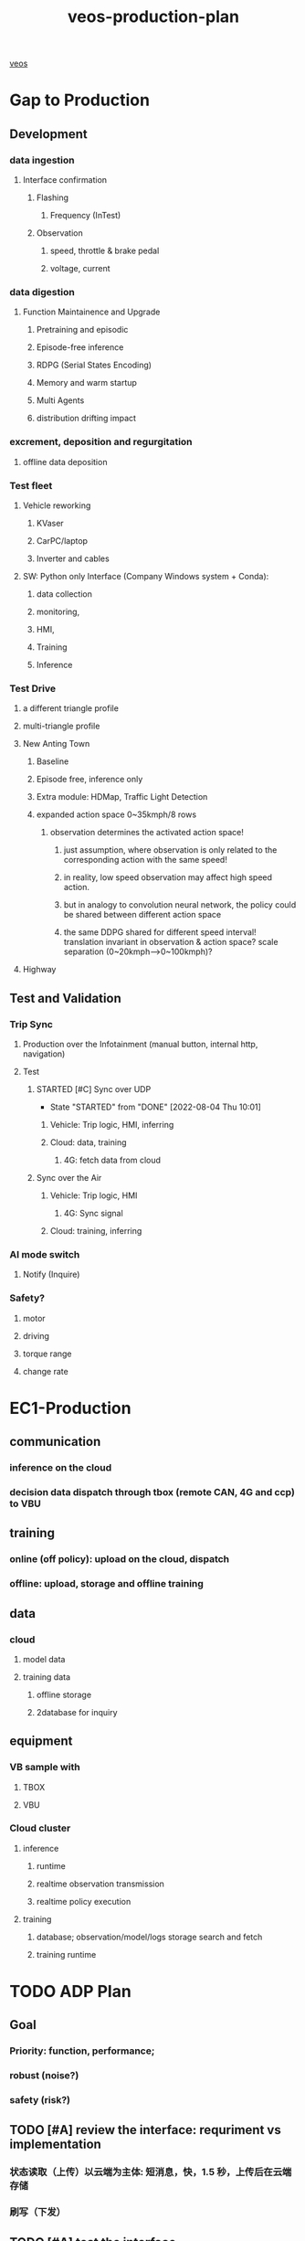  :PROPERTIES:
:ID:       b37a3d2a-9138-4625-89a5-457373c00324
:END:
#+title: veos-production-plan
#+CATEGORY: Projects
#+filetags: :veos:
[[id:228e200d-6679-453b-af68-788ed82029d6][veos]]
* Gap to Production
** Development
*** data ingestion
**** Interface confirmation
***** Flashing
****** Frequency (InTest)
***** Observation
****** speed, throttle & brake pedal
****** voltage, current
*** data digestion
**** Function Maintainence and Upgrade
***** Pretraining and episodic
***** Episode-free inference
***** RDPG (Serial States Encoding)
***** Memory and warm startup
***** Multi Agents
***** distribution drifting impact
*** excrement, deposition and regurgitation
**** offline data deposition
*** Test fleet
**** Vehicle reworking
***** KVaser
***** CarPC/laptop
***** Inverter and cables
**** SW: Python only Interface (Company Windows system + Conda):
***** data collection
***** monitoring,
***** HMI,
***** Training
***** Inference
*** Test Drive
**** a different triangle profile
**** multi-triangle profile
**** New Anting Town
***** Baseline
***** Episode free, inference only
***** Extra module: HDMap, Traffic Light Detection
***** expanded action space 0~35kmph/8 rows
****** observation determines the activated action space!
******* just assumption, where observation is only related to the corresponding action with the same speed!
******* in reality, low speed observation may affect high speed action.
******* but in analogy to convolution neural network, the policy could be shared between different action space
******* the same DDPG shared for different speed interval! translation invariant in observation & action space? scale separation (0~20kmph-->0~100kmph)?
**** Highway
** Test and Validation
*** Trip Sync
**** Production over the Infotainment (manual button, internal http, navigation)
**** Test
***** STARTED [#C] Sync over UDP
- State "STARTED"    from "DONE"       [2022-08-04 Thu 10:01]
****** Vehicle: Trip logic, HMI, inferring
****** Cloud: data, training
******* 4G: fetch data from cloud
***** Sync over the Air
****** Vehicle: Trip logic, HMI
******* 4G: Sync signal
****** Cloud: training, inferring
*** AI mode switch
**** Notify (Inquire)
*** Safety?
**** motor
**** driving
**** torque range
**** change rate
* EC1-Production
** communication
*** inference on the cloud
*** decision data dispatch through tbox (remote CAN, 4G and ccp) to VBU
** training
*** online (off policy): upload on the cloud, dispatch
*** offline: upload, storage and offline training
** data
*** cloud
**** model data
**** training data
***** offline storage
***** 2database for inquiry
** equipment
*** VB sample with
**** TBOX
**** VBU
*** Cloud cluster
**** inference
***** runtime
***** realtime observation transmission
***** realtime policy execution
**** training
***** database; observation/model/logs storage search and fetch
***** training runtime
* TODO ADP Plan
DEADLINE: <2022-08-31 Wed>
** Goal
*** Priority: function, performance;
*** robust (noise?)
*** safety (risk?)
** TODO [#A] review the interface: requriment vs implementation
SCHEDULED: <2022-02-18 Fri>
*** 状态读取（上传）以云端为主体: 短消息，快，1.5 秒，上传后在云端存储
*** 刷写（下发）
** TODO [#A] test the interface
DEADLINE: <2022-02-25 Fri>
*** upload
*** download
** TODO [#A] single test vehicle: freeze the 1st version to have a test training and validation
SCHEDULED: <2022-03-30 Wed>
*** TODO cloud cluster setup and test
*** TODO ddpg/rdpg real-time with remotecan to test the realtimeness
*** TODO ddpg/rdpg offline training/learning & realtime inference
*** TODO ddpg/rdgp offline training/learning & inference with big timegap (latency, data loss)
** TODO [#B] review the performance and feasiblity
SCHEDULED: <2022-05-04 Wed>
** TODO [#A] batch test: (multiple vehicles)
SCHEDULED: <2022-06-08 Wed>
** TODO System Concept (different from test concept, final evaluation)
SCHEDULED: <2022-07-15 Fri>
*** TODO Lower Bound: no real-time download and upload, just offline assessment
**** static optimal pedal map with pre-training （urban eco & highway eco & ... etc. )
*** TODO Expected Performance:
**** update when scenario changes smoothly MPC (adaptive changing), from urban --> highway
***** pretraining on highway
***** scenario changes
***** online update in urban street
*** TODO Upper Bound:
**** realtime dynamic optimal pedal map with online updating (5s observation immediate after flashing/download;)
[[id:59bd937c-b70b-4546-bb0b-98d2215737d8][veos-adp]]
* EC1 Training
** Responsibility
*** TODO provide methods and instruction, analysis of the training data, debugging
*** No support for actual testing,
** high quality training (due to inference only mode in EC1)
*** TODO quality and efficiency assessment (eos/)
*** Anting training is better than Jiangyin.
*** If no training in Anting, only depending training in Jiangyin, already specified (assessing quality of the training based on the specification！)
** high quality remotecan signal, responsibility?
*** TODO quality assessemnt (eos/remotecan itself)
*** TODO improve remotecan?
**** if no, decision for abandoning improvement? resource/timing/difficulty, argument?
**** TODO if yes, how?
** Analysis
*** TODO Development test
**** minimum 1 month, 3 weeks is insufficient, will have to debug remotely
*** TODO training with new version
*** TODO inference with new version
* TODO EC1 assessemnt
** TODO safety, again?
** TODO efficiency? not included.
** TODO Not responsible for evaluation, already proved in ADP, with the best algorithm deep rl!
** TODO only support for analysis
* EOS Software
** Production level software packaage
** scalable, cluster ready
*** algorithms, tensorflow on cluster, optimized
*** Data storage solution: tailored time series database (faster than MongoDB)
**** arrow parquet - columnar
**** avro - row based, variable length records
**** unified interface for record & episode based storage and sampling
**** metadata solution and interface
**** basis for offline reinforcement learning
*** Data Processing interface
**** Timestamping
**** Bits precise with Schema
**** Full integration with Pandas 2.0 processing (multiindex, null typing,)
**** tensor based vector analysis
**** variable sequence-length processing and storage
*** Vector logging analysis: fast statistics extraction and timing analysis, fast signal quality anaylis and validation
*** EOS Exception handling
** Full typing with mypy, dataclass and pydantic
*** mypy config on package and module levels
*** create stubs for own modules and class
*** overriding optional with constructors
** Extendable architecture
*** integration of multiple input interface (local/remote)
*** integration of multiple storage interface (database, local files, cluster interface)
*** integration of polymorphic agent (DDPG/RDPG)
*** Production configuration system with validation: Vehicle/Driver/Storage config, VCU, TBox, Driver management
*** TODO DL training/testing metrics with W&B
*** TODO Time series processing with Transformer architecture
*** TODO Offline Reinforcement Learning investigation, EDA of offline data
*** TODO Foundational Model for VEOS （prediction and decision, LLM-agent)
*** TODO Spark extention to Eos Storage
*** TODO MapReduce pipeline for veos analysis: statistics,
* EOS Algorithms
** Offline Reinforcement Learning CQL, etc.
** Transformer substitute LSTM
** Foundational Model for time series
** dashboard for results with streamlit
** data pipeline with [[https://github.com/Avaiga/taipy][Taipy]]
** can migration to rustcan
